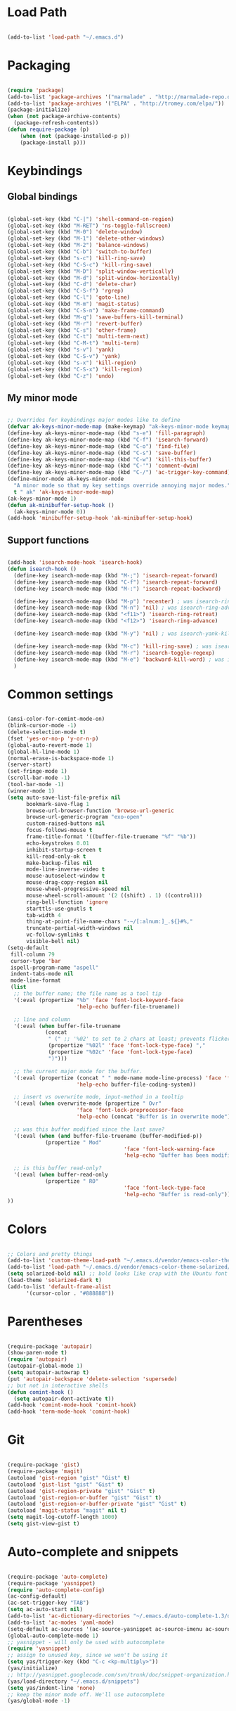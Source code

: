 * Load Path

  #+begin_src emacs-lisp
    
    (add-to-list 'load-path "~/.emacs.d")

  #+end_src

* Packaging

  #+begin_src emacs-lisp
    
    (require 'package)
    (add-to-list 'package-archives '("marmalade" . "http://marmalade-repo.org/packages/"))
    (add-to-list 'package-archives '("ELPA" . "http://tromey.com/elpa/"))
    (package-initialize)
    (when (not package-archive-contents)
      (package-refresh-contents))
    (defun require-package (p)
        (when (not (package-installed-p p))
        (package-install p)))
    
  #+end_src

* Keybindings
** Global bindings

   #+begin_src emacs-lisp
     
     (global-set-key (kbd "C-|") 'shell-command-on-region)
     (global-set-key (kbd "M-RET") 'ns-toggle-fullscreen)
     (global-set-key (kbd "M-0") 'delete-window)
     (global-set-key (kbd "M-1") 'delete-other-windows)
     (global-set-key (kbd "M-2") 'balance-windows)
     (global-set-key (kbd "C-b") 'switch-to-buffer)
     (global-set-key (kbd "s-c") 'kill-ring-save)
     (global-set-key (kbd "C-S-c") 'kill-ring-save)
     (global-set-key (kbd "M-D") 'split-window-vertically)
     (global-set-key (kbd "M-d") 'split-window-horizontally)
     (global-set-key (kbd "C-d") 'delete-char)
     (global-set-key (kbd "C-S-f") 'rgrep)
     (global-set-key (kbd "C-l") 'goto-line)
     (global-set-key (kbd "M-m") 'magit-status)
     (global-set-key (kbd "C-S-n") 'make-frame-command)
     (global-set-key (kbd "M-q") 'save-buffers-kill-terminal)
     (global-set-key (kbd "M-r") 'revert-buffer)
     (global-set-key (kbd "C-s") 'other-frame)
     (global-set-key (kbd "C-t") 'multi-term-next)
     (global-set-key (kbd "C-M-t") 'multi-term)
     (global-set-key (kbd "s-v") 'yank)
     (global-set-key (kbd "C-S-v") 'yank)
     (global-set-key (kbd "s-x") 'kill-region)
     (global-set-key (kbd "C-S-x") 'kill-region)
     (global-set-key (kbd "C-z") 'undo)
      
   #+end_src

** My minor mode

   #+begin_src emacs-lisp
        
     ;; Overrides for keybindings major modes like to define
     (defvar ak-keys-minor-mode-map (make-keymap) "ak-keys-minor-mode keymap.")
     (define-key ak-keys-minor-mode-map (kbd "s-e") 'fill-paragraph)
     (define-key ak-keys-minor-mode-map (kbd "C-f") 'isearch-forward)
     (define-key ak-keys-minor-mode-map (kbd "C-o") 'find-file)
     (define-key ak-keys-minor-mode-map (kbd "C-s") 'save-buffer)
     (define-key ak-keys-minor-mode-map (kbd "C-w") 'kill-this-buffer)
     (define-key ak-keys-minor-mode-map (kbd "C-'") 'comment-dwim)
     (define-key ak-keys-minor-mode-map (kbd "C-/") 'ac-trigger-key-command)
     (define-minor-mode ak-keys-minor-mode
       "A minor mode so that my key settings override annoying major modes."
       t " ak" 'ak-keys-minor-mode-map)
     (ak-keys-minor-mode 1)
     (defun ak-minibuffer-setup-hook ()
       (ak-keys-minor-mode 0))
     (add-hook 'minibuffer-setup-hook 'ak-minibuffer-setup-hook)
     
   #+end_src

** Support functions

   #+begin_src emacs-lisp

    (add-hook 'isearch-mode-hook 'isearch-hook)
    (defun isearch-hook ()
      (define-key isearch-mode-map (kbd "M-;") 'isearch-repeat-forward)
      (define-key isearch-mode-map (kbd "C-f") 'isearch-repeat-forward)
      (define-key isearch-mode-map (kbd "M-:") 'isearch-repeat-backward)
      
      (define-key isearch-mode-map (kbd "M-p") 'recenter) ; was isearch-ring-retreat
      (define-key isearch-mode-map (kbd "M-n") 'nil) ; was isearch-ring-advance
      (define-key isearch-mode-map (kbd "<f11>") 'isearch-ring-retreat)
      (define-key isearch-mode-map (kbd "<f12>") 'isearch-ring-advance)
      
      (define-key isearch-mode-map (kbd "M-y") 'nil) ; was isearch-yank-kill
      
      (define-key isearch-mode-map (kbd "M-c") 'kill-ring-save) ; was isearch-toggle-case-fold
      (define-key isearch-mode-map (kbd "M-r") 'isearch-toggle-regexp)
      (define-key isearch-mode-map (kbd "M-e") 'backward-kill-word) ; was isearch-edit-string
      )
        
  #+end_src
   
* Common settings

  #+begin_src emacs-lisp
    
    (ansi-color-for-comint-mode-on)
    (blink-cursor-mode -1)
    (delete-selection-mode t)
    (fset 'yes-or-no-p 'y-or-n-p)
    (global-auto-revert-mode 1)
    (global-hl-line-mode 1)
    (normal-erase-is-backspace-mode 1)
    (server-start)
    (set-fringe-mode 1)
    (scroll-bar-mode -1)
    (tool-bar-mode -1)
    (winner-mode 1)
    (setq auto-save-list-file-prefix nil
          bookmark-save-flag 1
          browse-url-browser-function 'browse-url-generic
          browse-url-generic-program "exo-open"
          custom-raised-buttons nil
          focus-follows-mouse t
          frame-title-format '((buffer-file-truename "%f" "%b"))
          echo-keystrokes 0.01
          inhibit-startup-screen t
          kill-read-only-ok t
          make-backup-files nil
          mode-line-inverse-video t
          mouse-autoselect-window t
          mouse-drag-copy-region nil
          mouse-wheel-progressive-speed nil
          mouse-wheel-scroll-amount '(2 ((shift) . 1) ((control)))
          ring-bell-function 'ignore
          starttls-use-gnutls t
          tab-width 4
          thing-at-point-file-name-chars "-~/[:alnum:]_.${}#%,"
          truncate-partial-width-windows nil
          vc-follow-symlinks t
          visible-bell nil)
    (setq-default
     fill-column 79
     cursor-type 'bar
     ispell-program-name "aspell"
     indent-tabs-mode nil
     mode-line-format
     (list
      ;; the buffer name; the file name as a tool tip
      '(:eval (propertize "%b" 'face 'font-lock-keyword-face
                          'help-echo buffer-file-truename))
    
      ;; line and column
      '(:eval (when buffer-file-truename
                (concat
                 " (" ;; '%02' to set to 2 chars at least; prevents flickering
                 (propertize "%02l" 'face 'font-lock-type-face) ","
                 (propertize "%02c" 'face 'font-lock-type-face)
                 ")")))
    
      ;; the current major mode for the buffer.
      '(:eval (propertize (concat " " mode-name mode-line-process) 'face 'font-lock-string-face
                          'help-echo buffer-file-coding-system))
    
      ;; insert vs overwrite mode, input-method in a tooltip
      '(:eval (when overwrite-mode (propertize " Ovr"
                          'face 'font-lock-preprocessor-face
                          'help-echo (concat "Buffer is in overwrite mode"))))
    
      ;; was this buffer modified since the last save?
      '(:eval (when (and buffer-file-truename (buffer-modified-p))
                (propertize " Mod"
                                         'face 'font-lock-warning-face
                                         'help-echo "Buffer has been modified")))
    
      ;; is this buffer read-only?
      '(:eval (when buffer-read-only
                (propertize " RO"
                                         'face 'font-lock-type-face
                                         'help-echo "Buffer is read-only")))
    ))
    
  #+end_src

* Colors

  #+begin_src emacs-lisp
    
    ;; Colors and pretty things
    (add-to-list 'custom-theme-load-path "~/.emacs.d/vendor/emacs-color-theme-solarized/")
    (add-to-list 'load-path "~/.emacs.d/vendor/emacs-color-theme-solarized/")
    (setq solarized-bold nil) ;; bold looks like crap with the Ubuntu font
    (load-theme 'solarized-dark t)
    (add-to-list 'default-frame-alist
          '(cursor-color . "#888888"))
    
  #+end_src

* Parentheses

  #+begin_src emacs-lisp

    (require-package 'autopair)
    (show-paren-mode t)
    (require 'autopair)
    (autopair-global-mode 1)
    (setq autopair-autowrap t)
    (put 'autopair-backspace 'delete-selection 'supersede)
    ;; but not in interactive shells
    (defun comint-hook ()
      (setq autopair-dont-activate t))
    (add-hook 'comint-mode-hook 'comint-hook)
    (add-hook 'term-mode-hook 'comint-hook)
    
  #+end_src

* Git

  #+begin_src emacs-lisp
    
    (require-package 'gist)
    (require-package 'magit)
    (autoload 'gist-region "gist" "Gist" t)
    (autoload 'gist-list "gist" "Gist" t)
    (autoload 'gist-region-private "gist" "Gist" t)
    (autoload 'gist-region-or-buffer "gist" "Gist" t)
    (autoload 'gist-region-or-buffer-private "gist" "Gist" t)
    (autoload 'magit-status "magit" nil t)
    (setq magit-log-cutoff-length 1000)
    (setq gist-view-gist t)
    
  #+end_src
    
* Auto-complete and snippets

  #+begin_src emacs-lisp

    (require-package 'auto-complete)
    (require-package 'yasnippet)
    (require 'auto-complete-config)
    (ac-config-default)
    (ac-set-trigger-key "TAB")
    (setq ac-auto-start nil)
    (add-to-list 'ac-dictionary-directories "~/.emacs.d/auto-complete-1.3/dict")
    (add-to-list 'ac-modes 'yaml-mode)
    (setq-default ac-sources '(ac-source-yasnippet ac-source-imenu ac-source-filename ac-source-words-in-same-mode-buffers))
    (global-auto-complete-mode 1)
    ;; yasnippet - will only be used with autocomplete
    (require 'yasnippet)
    ;; assign to unused key, since we won't be using it
    (setq yas/trigger-key (kbd "C-c <kp-multiply>"))
    (yas/initialize)
    ;; http://yasnippet.googlecode.com/svn/trunk/doc/snippet-organization.html
    (yas/load-directory "~/.emacs.d/snippets")
    (setq yas/indent-line 'none)
    ;; keep the minor mode off. We'll use autocomplete
    (yas/global-mode -1)
    
  #+end_src

* Better buffer names (uniquify)

  #+begin_src emacs-lisp

    (require 'uniquify)
    (setq  uniquify-buffer-name-style   'forward
           uniquify-strip-common-suffix nil
           uniquify-separator           "/"
           uniquify-after-kill-buffer-p t
           uniquify-ignore-buffers-re   "^\\*"
           uniquify-min-dir-content 1)

  #+end_src
    
* Ido/Smex

  #+begin_src emacs-lisp
    
    (require-package 'smex)
    (smex-initialize)
    (autoload 'ido-mode "ido")
    (ido-mode t)
    (setq ido-max-directory-size 200000)
    (define-key ak-keys-minor-mode-map (kbd "M-a") 'smex)
    (define-key ak-keys-minor-mode-map (kbd "M-A") 'smex-major-mode-commands)
    
  #+end_src

* Midnight mode
  Cleans up unused buffers.

  #+begin_src emacs-lisp

    (midnight-delay-set 'midnight-delay "12:00am")
    (add-to-list 'clean-buffer-list-kill-regexps
                     "\\*magit.*\\*")
    
  #+end_src

* Textmate features

  #+begin_src emacs-lisp
    
    (require-package 'textmate)
    (require 'textmate)
    (global-set-key (kbd "M-i") 'textmate-goto-symbol)
    (global-set-key (kbd "C-t") 'textmate-goto-file)
    (global-set-key (kbd "M-T") 'textmate-goto-symbol)
    
  #+end_src
  
* Play well with tiling window managers, a.k.a one-on-one
  Just comment this out if we're not using a nice window manager

  #+begin_src emacs-lisp
        
    (setq pop-up-frames t)
    (setq special-display-buffer-names
          '(
            ("*Completions*" (same-frame t))
            ("*anything*" (same-frame t))
            ("*Ido Completions*" (same-frame t))
            ("*magit-edit-log*" (same-frame t))
            ))
    
  #+end_src
* Better ansi-term with byobu
  Not working - uncomment later. In a hook, we want to:

  (setq mode-line-format nil)

  and then redefine this:

  (defun term-check-size (process)
    (when (or (/= term-height (window-height))
           (/= term-width (term-window-width)))
      (term-reset-size (window-height) (term-window-width))
      (set-process-window-size process term-height term-width)))

* File type support
** JSON
   #+begin_src emacs-lisp
     
     (add-to-list 'auto-mode-alist '("\\.json$" . js2-mode))
     
     (defadvice js2-reparse (before json)
             (setq js2-buffer-file-name buffer-file-name))
     (ad-activate 'js2-reparse)
     
     (defadvice js2-parse-statement (around json)
             (if (and (= tt js2-LC)
                             js2-buffer-file-name
                             (string-equal (substring js2-buffer-file-name -5) ".json")
                             (eq (+ (save-excursion
                                                     (goto-char (point-min))
                                                     (back-to-indentation)
                                                     (while (eolp)
                                                             (next-line)
                                                             (back-to-indentation))
                                                     (point)) 1) js2-ts-cursor))
                     (setq ad-return-value (js2-parse-assign-expr))
                     ad-do-it))
     (ad-activate 'js2-parse-statement)
     
   #+end_src

** Deft

   #+begin_src emacs-lisp
     
     (require 'deft)
     (setq deft-directory "~/Dropbox/notes")
     (setq deft-use-filename-as-title t)
     
   #+end_src

** GO

   #+begin_src emacs-lisp
     
     (add-to-list 'load-path "/opt/go/misc/emacs/")
     (require 'go-mode-load)
     
   #+end_src

** Python
   
   #+begin_src emacs-lisp
     
     ;; https://github.com/fgallina/python.el
     ;; (add-to-list 'load-path "~/.emacs.d/vendor/python.el/")
     ;; (require 'python)
     
   #+end_src
   
** Org mode

   #+begin_src emacs-lisp
     
     (require 'org-install)
     (setq org-agenda-files (list "~/org")
           org-hide-leading-stars t
           org-log-done t
           org-agenda-skip-archived-trees nil
           org-highlight-sparse-tree-matches nil)
     (add-to-list 'auto-mode-alist '("\\.org$" . org-mode))
     (setq org-mobile-directory "~/Dropbox/MobileOrg")
     (setq org-directory "~/org")
     (setq org-mobile-inbox-for-pull "~/org/inbox.org")
     (setq org-default-notes-file (concat org-directory "/notes.org"))
     (define-key global-map "\C-cc" 'org-capture)
     (setq org-capture-templates
           '(("t" "Todo" entry (file+headline "~/org/gtd.org" "Tasks")
              "* TODO %?\n  %i\n  %a")
             ("j" "Journal" entry (file+datetree "~/org/journal.org")
              "* %?")))
     (setq org-mobile-force-id-on-agenda-items nil)
     
   #+end_src
   
** YAML

   #+begin_src emacs-lisp

    (autoload 'yaml-mode "yaml-mode" "YAML Ain't Markup Language" t)
    (add-to-list 'auto-mode-alist '("\\.yml$" . yaml-mode))
    (add-to-list 'auto-mode-alist '("\\.yaml$" . yaml-mode))
    (defun yaml-hook ()
      (define-key yaml-mode-map "\C-m" 'newline-and-indent))
    (add-hook 'yaml-mode-hook 'yaml-hook)

   #+end_src
   
** Ruby

   #+begin_src emacs-lisp

    (setq ruby-indent-level 4)

   #+end_src
   
** Markdown

   #+begin_src emacs-lisp

     (require-package 'markdown-mode)
     (autoload 'markdown-mode "markdown-mode" "markdown" t)
     (add-to-list 'auto-mode-alist '("\\.md$" . markdown-mode))
     
   #+end_src
   
** TeX

   #+begin_src emacs-lisp

     (defun tex-hook ()
       (require 'flymake)
       (defun flymake-get-tex-args (file-name)
         (list "pdflatex"
               (list "-file-line-error" "-interaction=nonstopmode" file-name)))
       (flymake-mode)
       (flyspell-mode) 
       )
     (add-hook 'LaTeX-mode-hook 'tex-hook)
     
   #+end_src
   
** Lua

   #+begin_src emacs-lisp
     
     (autoload 'lua-mode "lua-mode" "Edit Lua scripts" t)
     (add-to-list 'auto-mode-alist '("\\.lua$" . lua-mode))
     
   #+end_src
   
* Platform-specific overrides
  On X11, change the pointer to an arrow, and remove the menu bar

  #+begin_src emacs-lisp

    (if (boundp 'x-pointer-arrow)
        (progn
          (setq-default x-pointer-shape x-pointer-arrow)
          ;; hack to force the pointer shape to change
          (set-mouse-color "black")
          (menu-bar-mode 0)))
    
    (if (eq system-type 'darwin)
        (progn
          (setq mac-command-modifier (quote meta))
          (setq mac-option-modifier (quote alt))
          (set-default-font "Inconsolata-13"))
      (set-face-attribute 'default nil :font "DejaVu Sans Mono-7.5"))
    
  #+end_src
